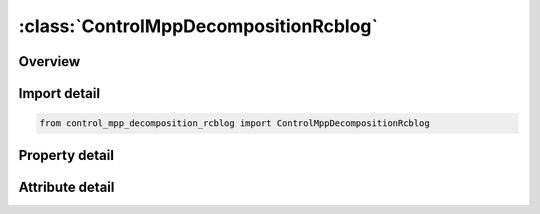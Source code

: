 





:class:`ControlMppDecompositionRcblog`
======================================


.. py:class:: control_mpp_decomposition_rcblog.ControlMppDecompositionRcblog(**kwargs)

   Bases: :py:obj:`ansys.dyna.core.lib.keyword_base.KeywordBase`


   
   DYNA CONTROL_MPP_DECOMPOSITION_RCBLOG keyword
















   ..
       !! processed by numpydoc !!


.. py:currentmodule:: ControlMppDecompositionRcblog

Overview
--------

.. tab-set::




   .. tab-item:: Properties

      .. list-table::
          :header-rows: 0
          :widths: auto

          * - :py:attr:`~name`
            - Get or set the Name of a file containing (or to contain ) a decomposition record.


   .. tab-item:: Attributes

      .. list-table::
          :header-rows: 0
          :widths: auto

          * - :py:attr:`~keyword`
            - 
          * - :py:attr:`~subkeyword`
            - 






Import detail
-------------

.. code-block:: python

    from control_mpp_decomposition_rcblog import ControlMppDecompositionRcblog

Property detail
---------------

.. py:property:: name
   :type: Optional[str]


   
   Get or set the Name of a file containing (or to contain ) a decomposition record.
















   ..
       !! processed by numpydoc !!



Attribute detail
----------------

.. py:attribute:: keyword
   :value: 'CONTROL'


.. py:attribute:: subkeyword
   :value: 'MPP_DECOMPOSITION_RCBLOG'






